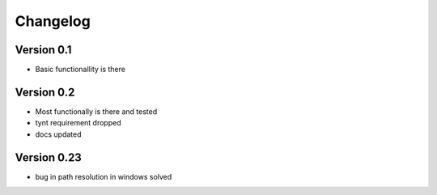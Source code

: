 =========
Changelog
=========

Version 0.1
===========

- Basic functionallity is there

Version 0.2
===========

- Most functionally is there and tested
- tynt requirement dropped
- docs updated

Version 0.23
============

- bug in path resolution in windows solved
